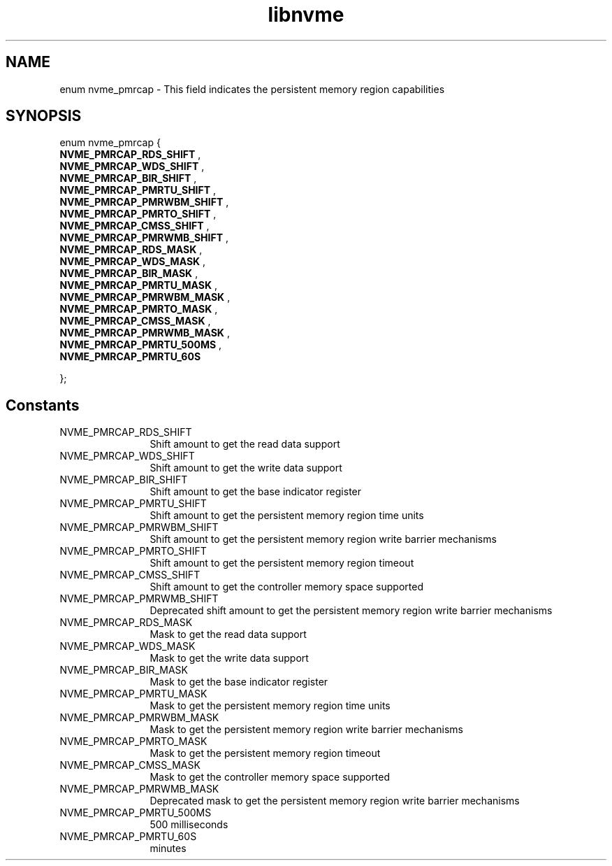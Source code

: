 .TH "libnvme" 9 "enum nvme_pmrcap" "October 2024" "API Manual" LINUX
.SH NAME
enum nvme_pmrcap \- This field indicates the persistent memory region capabilities
.SH SYNOPSIS
enum nvme_pmrcap {
.br
.BI "    NVME_PMRCAP_RDS_SHIFT"
, 
.br
.br
.BI "    NVME_PMRCAP_WDS_SHIFT"
, 
.br
.br
.BI "    NVME_PMRCAP_BIR_SHIFT"
, 
.br
.br
.BI "    NVME_PMRCAP_PMRTU_SHIFT"
, 
.br
.br
.BI "    NVME_PMRCAP_PMRWBM_SHIFT"
, 
.br
.br
.BI "    NVME_PMRCAP_PMRTO_SHIFT"
, 
.br
.br
.BI "    NVME_PMRCAP_CMSS_SHIFT"
, 
.br
.br
.BI "    NVME_PMRCAP_PMRWMB_SHIFT"
, 
.br
.br
.BI "    NVME_PMRCAP_RDS_MASK"
, 
.br
.br
.BI "    NVME_PMRCAP_WDS_MASK"
, 
.br
.br
.BI "    NVME_PMRCAP_BIR_MASK"
, 
.br
.br
.BI "    NVME_PMRCAP_PMRTU_MASK"
, 
.br
.br
.BI "    NVME_PMRCAP_PMRWBM_MASK"
, 
.br
.br
.BI "    NVME_PMRCAP_PMRTO_MASK"
, 
.br
.br
.BI "    NVME_PMRCAP_CMSS_MASK"
, 
.br
.br
.BI "    NVME_PMRCAP_PMRWMB_MASK"
, 
.br
.br
.BI "    NVME_PMRCAP_PMRTU_500MS"
, 
.br
.br
.BI "    NVME_PMRCAP_PMRTU_60S"

};
.SH Constants
.IP "NVME_PMRCAP_RDS_SHIFT" 12
Shift amount to get the read data support
.IP "NVME_PMRCAP_WDS_SHIFT" 12
Shift amount to get the write data support
.IP "NVME_PMRCAP_BIR_SHIFT" 12
Shift amount to get the base indicator register
.IP "NVME_PMRCAP_PMRTU_SHIFT" 12
Shift amount to get the persistent memory region time units
.IP "NVME_PMRCAP_PMRWBM_SHIFT" 12
Shift amount to get the persistent memory region write barrier mechanisms
.IP "NVME_PMRCAP_PMRTO_SHIFT" 12
Shift amount to get the persistent memory region timeout
.IP "NVME_PMRCAP_CMSS_SHIFT" 12
Shift amount to get the controller memory space supported
.IP "NVME_PMRCAP_PMRWMB_SHIFT" 12
Deprecated shift amount to get the persistent memory region write barrier mechanisms
.IP "NVME_PMRCAP_RDS_MASK" 12
Mask to get the read data support
.IP "NVME_PMRCAP_WDS_MASK" 12
Mask to get the write data support
.IP "NVME_PMRCAP_BIR_MASK" 12
Mask to get the base indicator register
.IP "NVME_PMRCAP_PMRTU_MASK" 12
Mask to get the persistent memory region time units
.IP "NVME_PMRCAP_PMRWBM_MASK" 12
Mask to get the persistent memory region write barrier mechanisms
.IP "NVME_PMRCAP_PMRTO_MASK" 12
Mask to get the persistent memory region timeout
.IP "NVME_PMRCAP_CMSS_MASK" 12
Mask to get the controller memory space supported
.IP "NVME_PMRCAP_PMRWMB_MASK" 12
Deprecated mask to get the persistent memory region write barrier mechanisms
.IP "NVME_PMRCAP_PMRTU_500MS" 12
500 milliseconds
.IP "NVME_PMRCAP_PMRTU_60S" 12
minutes

